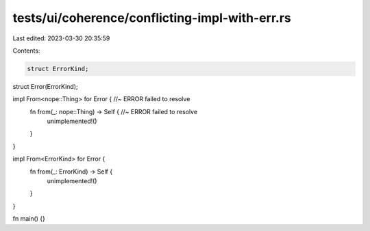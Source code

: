 tests/ui/coherence/conflicting-impl-with-err.rs
===============================================

Last edited: 2023-03-30 20:35:59

Contents:

.. code-block:: rs

    struct ErrorKind;
struct Error(ErrorKind);

impl From<nope::Thing> for Error { //~ ERROR failed to resolve
    fn from(_: nope::Thing) -> Self { //~ ERROR failed to resolve
        unimplemented!()
    }
}

impl From<ErrorKind> for Error {
    fn from(_: ErrorKind) -> Self {
        unimplemented!()
    }
}

fn main() {}


